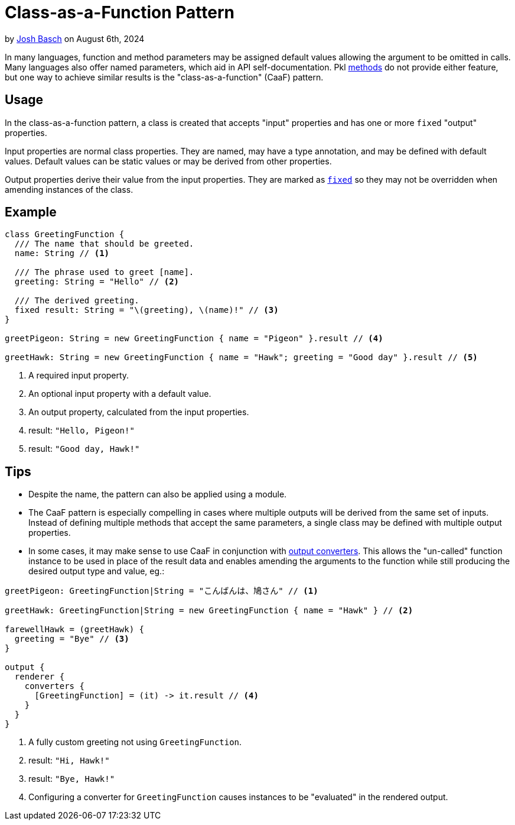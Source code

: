 = Class-as-a-Function Pattern

:use-link-attrs:

// tag::byline[]
++++
<div class="blog-byline">
++++
by link:https://github.com/HT154[Josh Basch] on August 6th, 2024
++++
</div>
++++
// end::byline[]

// tag::excerpt[]
In many languages, function and method parameters may be assigned default values allowing the argument to be omitted in calls.
Many languages also offer named parameters, which aid in API self-documentation.
Pkl xref:main:language-reference:index.adoc#methods[methods] do not provide either feature, but one way to achieve similar results is the "class-as-a-function" (CaaF) pattern.
// end::excerpt[]

== Usage

In the class-as-a-function pattern, a class is created that accepts "input" properties and has one or more `fixed` "output" properties.

Input properties are normal class properties. They are named, may have a type annotation, and may be defined with default values. Default values can be static values or may be derived from other properties.

Output properties derive their value from the input properties. They are marked as xref:main:language-reference:index.adoc#fixed-properties[`fixed`] so they may not be overridden when amending instances of the class.

== Example

[source,pkl]
----
class GreetingFunction {
  /// The name that should be greeted.
  name: String // <1>

  /// The phrase used to greet [name].
  greeting: String = "Hello" // <2>

  /// The derived greeting.
  fixed result: String = "\(greeting), \(name)!" // <3>
}

greetPigeon: String = new GreetingFunction { name = "Pigeon" }.result // <4>

greetHawk: String = new GreetingFunction { name = "Hawk"; greeting = "Good day" }.result // <5>
----
<1> A required input property.
<2> An optional input property with a default value.
<3> An output property, calculated from the input properties.
<4> result: `"Hello, Pigeon!"`
<5> result: `"Good day, Hawk!"`

== Tips

* Despite the name, the pattern can also be applied using a module.
* The CaaF pattern is especially compelling in cases where multiple outputs will be derived from the same set of inputs.
Instead of defining multiple methods that accept the same parameters, a single class may be defined with multiple output properties.
* In some cases, it may make sense to use CaaF in conjunction with link:https://pkl-lang.org/package-docs/pkl/current/base/PcfRenderer#converters[output converters]. This allows the "un-called" function instance to be used in place of the result data and enables amending the arguments to the function while still producing the desired output type and value, eg.:
[source,pkl]
----
greetPigeon: GreetingFunction|String = "こんばんは、鳩さん" // <1>

greetHawk: GreetingFunction|String = new GreetingFunction { name = "Hawk" } // <2>

farewellHawk = (greetHawk) {
  greeting = "Bye" // <3>
}

output {
  renderer {
    converters {
      [GreetingFunction] = (it) -> it.result // <4>
    }
  }
}
----
<1> A fully custom greeting not using `GreetingFunction`.
<2> result: `"Hi, Hawk!"`
<3> result: `"Bye, Hawk!"`
<4> Configuring a converter for `GreetingFunction` causes instances to be "evaluated" in the rendered output.
